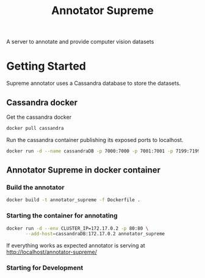 # -*- org-export-babel-evaluate: t; org-link-file-path-type: relative;-*-
#+TITLE: Annotator Supreme
#+LANGUAGE: en 
#+STARTUP: indent
#+STARTUP: logdrawer hideblocks
#+SEQ_TODO: TODO INPROGRESS(i) | DONE DEFERRED(@) CANCELED(@)
#+TAGS: ignore(i) DEPRECATED(d) noexport(n) export(e)
#+OPTIONS: ^:{} H:3 author:nil todo:nil tags:nil
#+PROPERTY: header-args :cache no :eval never-export

A server to annotate and provide computer vision datasets

* Table of Contents                                            :noexport:TOC:
- [[#getting-started][Getting Started]]
  - [[#cassandra-docker][Cassandra docker]]
  - [[#annotator-supreme-in-docker-container][Annotator Supreme in docker container]]

* Getting Started  

Supreme annotator uses a Cassandra database to store the datasets.

** Cassandra docker 

Get the cassandra docker
#+begin_src sh :results output :exports code
docker pull cassandra 
#+end_src

#+RESULTS:
: Using default tag: latest
: latest: Pulling from library/cassandra
: Digest: sha256:afe579efbad590ac59992b2984d9010184e2f5c1e24e5f1107dde7dd74fd7913
: Status: Image is up to date for cassandra:latest

Run the cassandra container publishing its exposed ports to localhost. 
#+begin_src sh :results output :exports code
docker run -d --name cassandraDB -p 7000:7000 -p 7001:7001 -p 7199:7199 -p 9042:9042 cassandra:latest
#+end_src

#+RESULTS:
: 785c13e211812e815b138d78d2c513347c717d6153414f5787517727093ac21e

** Annotator Supreme in docker container

*** Build the annotator

#+begin_src sh :results output :exports code
docker build -t annotator_supreme -f Dockerfile .
#+end_src

#+RESULTS:
#+begin_example
Sending build context to Docker daemon  49.32MB
Step 1/12 : FROM meerkatcvonpremise/meerkat_base:latest
 ---> ff041dc8c125
Step 2/12 : ADD requirements.txt /code/
 ---> Using cache
 ---> ce7b95ee5700
Step 3/12 : RUN pip3 install pip --upgrade
 ---> Using cache
 ---> 2f1f1f77859d
Step 4/12 : RUN pip3 install -r /code/requirements.txt
 ---> Using cache
 ---> 611de72d56de
Step 5/12 : ADD server /code/server
 ---> Using cache
 ---> c077063939ef
Step 6/12 : ADD annotator_supreme/ /code/annotator_supreme
 ---> Using cache
 ---> f02469ca54ec
Step 7/12 : ADD run_api.py /code/
 ---> Using cache
 ---> de1df25e587b
Step 8/12 : WORKDIR /code
 ---> Using cache
 ---> a3e38e8926ab
Step 9/12 : RUN cp server/nginx.conf /usr/local/nginx/conf/nginx.conf
 ---> Using cache
 ---> f1622bc0bcbd
Step 10/12 : RUN ln -sf /dev/stdout /usr/local/nginx/logs/access.log
 ---> Using cache
 ---> e2ac8b55f60b
Step 11/12 : RUN ln -sf /dev/stderr /usr/local/nginx/logs/error.log
 ---> Using cache
 ---> 266c2bf21716
Step 12/12 : CMD supervisord -c server/supervisord.conf
 ---> Using cache
 ---> e023f82d8879
Successfully built e023f82d8879
Successfully tagged annotator_supreme:latest
#+end_example

*** Starting the container for annotating 

#+begin_src sh :results output :exports code
docker run -d --env CLUSTER_IP=172.17.0.2 -p 80:80 \
       --add-host=cassandraDB:172.17.0.2 annotator_supreme
#+end_src

#+RESULTS:
: 1f8cae6b18d0daf6650863bd2fe85f6a53fcedcfd48c95fa40bda39bb99d274b

If everything works as expected annotator is serving at [[http://localhost/annotator-supreme/]]

*** TODO Starting for Development

